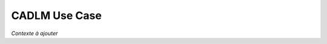 .. _UC_CADLM01:

CADLM Use Case
--------------

*Contexte à ajouter*

.. .. tabularcolumns:: |L|L|L|L|

.. table:: CADLM use case
  :class: longtable
  
  +---------------------+----------+------------------------+-------------------------------------------------+
  | USE CASE CADLM01    |   SLED TEST Evaluate the response of new parameter set from the data generated by simulation  |
  +---------------------+----------+------------------------+-------------------------------------------------+
  | Context of use      |   Users simulate their problems with various parameter set. Nodal value will be     |
  |                     |   saved as training data. The solution of new parameter set is evaluate by using    |
  |                     |   model reduction.                                                                  |
  +---------------------+----------+------------------------+-------------------------------------------------+
  | Scope               |   The model reduction module of ODYSSEE                                             |
  +---------------------+----------+------------------------+-------------------------------------------------+
  | Level               |   Primary task                                                                      |
  +---------------------+----------+------------------------+-------------------------------------------------+
  | Primary actor       |   User with knowledge of the physics problem, knowledge of model reduction          |
  |                     |   is not necessary .                                                                |
  +---------------------+----------+------------------------+-------------------------------------------------+
  | Stakeholders and    |   Stakeholders                    | Interests                                       |
  | interests           |                                   |                                                 |
  +---------------------+----------+------------------------+-------------------------------------------------+
  |                     |                                   |                                                 |
  +---------------------+----------+------------------------+-------------------------------------------------+
  | Preconditions       |  Have available:                                                                    |
  |                     |                                                                                     |
  |                     |     * Result fields or requested responses for all time steps.                      |
  |                     |                                                                                     |
  |                     |     * The DoE used for generating the results/ responses.                           |
  |                     |                                                                                     |
  |                     |     * New parameter set to evaluate results/ response.                              |
  |                     |                                                                                     |
  +---------------------+----------+------------------------+-------------------------------------------------+
  | Success end cond    |  The expected data is produced                                                      |
  +---------------------+----------+------------------------+-------------------------------------------------+
  | Failed end          |  Process is terminated, users get informed about computation time-out.              |
  | protection          |                                                                                     |
  +---------------------+----------+------------------------+-------------------------------------------------+
  | Trigger             |  Users enter the model reduction module of ODYSSEE                                  | 
  +---------------------+----------+------------------------+-------------------------------------------------+
  | Description         | Step     | Action                                                                   |
  +---------------------+----------+------------------------+-------------------------------------------------+
  |                     | 1        | Users fill the requested inputs : 3 csv files                            |
  +---------------------+----------+------------------------+-------------------------------------------------+
  |                     | 2        | A X.csv file which contains the DoE data for generating the training       |
  |                     |          | data (input)                                                             |
  +---------------------+----------+------------------------+-------------------------------------------------+
  |                     | 3        | A Y.csv file which contains output training data (output)                  |
  +---------------------+----------+------------------------+-------------------------------------------------+
  |                     | 4        | A XN.csv file which contains the new parameter set used to evaluate         |
  |                     |          | the predictedd results (new_input->new_output)                                                  |
  +---------------------+----------+------------------------+-------------------------------------------------+
  |                     | 5        | Users demand the execution of the module to obtain new_output            |
  +---------------------+----------+------------------------+-------------------------------------------------+
  |                     | 6        | System verifies if the provided data is valid                            |
  +---------------------+----------+------------------------+-------------------------------------------------+
  |                     | 7        | System generates the reduced model from input and output                 |
  +---------------------+----------+------------------------+-------------------------------------------------+
  |                     | 8        | System computes the response of new set of parameter (new_output)        |
  |                     |          | and save in a csv file                                                   |
  +---------------------+----------+------------------------+-------------------------------------------------+
  | Extensions          | Step     | Branching action                                                         |
  +---------------------+----------+------------------------+-------------------------------------------------+
  |                     | 1a       | Submitted data is corrupted or wrong format : Notification for users     |
  +---------------------+----------+------------------------+-------------------------------------------------+
  |                     | 3b       | Non matching dimensions between input files: notification for users      |
  +---------------------+----------+------------------------+-------------------------------------------------+
